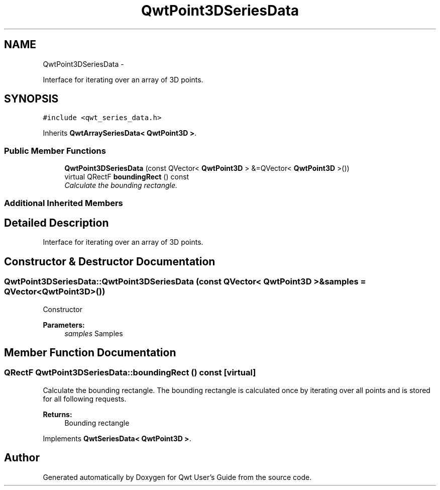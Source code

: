 .TH "QwtPoint3DSeriesData" 3 "Sat Jan 26 2013" "Version 6.1-rc3" "Qwt User's Guide" \" -*- nroff -*-
.ad l
.nh
.SH NAME
QwtPoint3DSeriesData \- 
.PP
Interface for iterating over an array of 3D points\&.  

.SH SYNOPSIS
.br
.PP
.PP
\fC#include <qwt_series_data\&.h>\fP
.PP
Inherits \fBQwtArraySeriesData< QwtPoint3D >\fP\&.
.SS "Public Member Functions"

.in +1c
.ti -1c
.RI "\fBQwtPoint3DSeriesData\fP (const QVector< \fBQwtPoint3D\fP > &=QVector< \fBQwtPoint3D\fP >())"
.br
.ti -1c
.RI "virtual QRectF \fBboundingRect\fP () const "
.br
.RI "\fICalculate the bounding rectangle\&. \fP"
.in -1c
.SS "Additional Inherited Members"
.SH "Detailed Description"
.PP 
Interface for iterating over an array of 3D points\&. 
.SH "Constructor & Destructor Documentation"
.PP 
.SS "QwtPoint3DSeriesData::QwtPoint3DSeriesData (const QVector< \fBQwtPoint3D\fP > &samples = \fCQVector<\fBQwtPoint3D\fP>()\fP)"
Constructor 
.PP
\fBParameters:\fP
.RS 4
\fIsamples\fP Samples 
.RE
.PP

.SH "Member Function Documentation"
.PP 
.SS "QRectF QwtPoint3DSeriesData::boundingRect () const\fC [virtual]\fP"

.PP
Calculate the bounding rectangle\&. The bounding rectangle is calculated once by iterating over all points and is stored for all following requests\&.
.PP
\fBReturns:\fP
.RS 4
Bounding rectangle 
.RE
.PP

.PP
Implements \fBQwtSeriesData< QwtPoint3D >\fP\&.

.SH "Author"
.PP 
Generated automatically by Doxygen for Qwt User's Guide from the source code\&.
